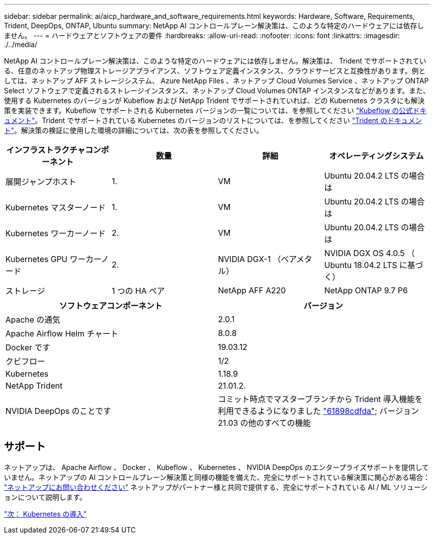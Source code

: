 ---
sidebar: sidebar 
permalink: ai/aicp_hardware_and_software_requirements.html 
keywords: Hardware, Software, Requirements, Trident, DeepOps, ONTAP, Ubuntu 
summary: NetApp AI コントロールプレーン解決策は、このような特定のハードウェアには依存しません。 
---
= ハードウェアとソフトウェアの要件
:hardbreaks:
:allow-uri-read: 
:nofooter: 
:icons: font
:linkattrs: 
:imagesdir: ./../media/


[role="lead"]
NetApp AI コントロールプレーン解決策は、このような特定のハードウェアには依存しません。解決策は、 Trident でサポートされている、任意のネットアップ物理ストレージアプライアンス、ソフトウェア定義インスタンス、クラウドサービスと互換性があります。例としては、ネットアップ AFF ストレージシステム、 Azure NetApp Files 、ネットアップ Cloud Volumes Service 、ネットアップ ONTAP Select ソフトウェアで定義されるストレージインスタンス、ネットアップ Cloud Volumes ONTAP インスタンスなどがあります。また、使用する Kubernetes のバージョンが Kubeflow および NetApp Trident でサポートされていれば、どの Kubernetes クラスタにも解決策を実装できます。Kubeflow でサポートされる Kubernetes バージョンの一覧については、を参照してください https://www.kubeflow.org/docs/started/getting-started/["Kubeflow の公式ドキュメント"^]。Trident でサポートされている Kubernetes のバージョンのリストについては、を参照してください https://netapp-trident.readthedocs.io/["Trident のドキュメント"^]。解決策の検証に使用した環境の詳細については、次の表を参照してください。

|===
| インフラストラクチャコンポーネント | 数量 | 詳細 | オペレーティングシステム 


| 展開ジャンプホスト | 1. | VM | Ubuntu 20.04.2 LTS の場合は 


| Kubernetes マスターノード | 1. | VM | Ubuntu 20.04.2 LTS の場合は 


| Kubernetes ワーカーノード | 2. | VM | Ubuntu 20.04.2 LTS の場合は 


| Kubernetes GPU ワーカーノード | 2. | NVIDIA DGX-1 （ベアメタル） | NVIDIA DGX OS 4.0.5 （ Ubuntu 18.04.2 LTS に基づく） 


| ストレージ | 1 つの HA ペア | NetApp AFF A220 | NetApp ONTAP 9.7 P6 
|===
|===
| ソフトウェアコンポーネント | バージョン 


| Apache の通気 | 2.0.1 


| Apache Airflow Helm チャート | 8.0.8 


| Docker です | 19.03.12 


| クビフロー | 1/2 


| Kubernetes | 1.18.9 


| NetApp Trident | 21.01.2. 


| NVIDIA DeepOps のことです | コミット時点でマスターブランチから Trident 導入機能を利用できるようになりました link:https://github.com/NVIDIA/deepops/tree/61898cdfdaa0c59c07e9fabf3022945a905b148e/docs/k8s-cluster["61898cdfda"]; バージョン 21.03 の他のすべての機能 
|===


== サポート

ネットアップは、 Apache Airflow 、 Docker 、 Kubeflow 、 Kubernetes 、 NVIDIA DeepOps のエンタープライズサポートを提供していません。ネットアップの AI コントロールプレーン解決策と同様の機能を備えた、完全にサポートされている解決策に関心がある場合： link:https://www.netapp.com/us/contact-us/index.aspx?for_cr=us["ネットアップにお問い合わせください"] ネットアップがパートナー様と共同で提供する、完全にサポートされている AI / ML ソリューションについて説明します。

link:aicp_kubernetes_deployment.html["次： Kubernetes の導入"]
